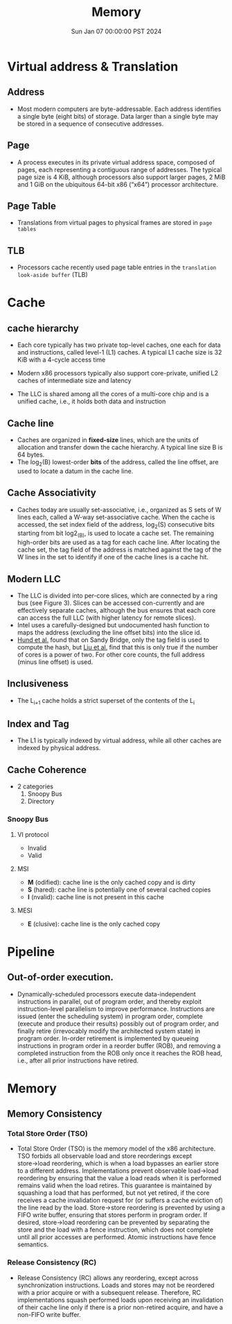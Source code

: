 #+Title: Memory
#+DATE: Sun Jan 07 00:00:00 PST 2024
#+Summary: 爷的memory烂到受不了了
#+categories[]: Memory
#+tags[]: Memory Cache


* Virtual address & Translation
** Address
- Most modern computers are byte-addressable. Each address identifies a single byte (eight bits) of storage. Data larger than a single byte may be stored in a sequence of consecutive addresses.
** Page
- A process executes in its private virtual address space, composed of pages, each representing a contiguous range of addresses. The typical page size is 4 KiB, although processors also support larger pages, 2 MiB and 1 GiB on the ubiquitous 64-bit x86 (“x64”) processor architecture.
** Page Table
- Translations from virtual pages to physical frames are stored in ~page tables~
** TLB
- Processors cache recently used page table entries in the ~translation look-aside buffer~ (TLB)

* Cache
** cache hierarchy
- Each core typically has two private top-level caches, one each for data and instructions, called level-1 (L1) caches. A typical L1 cache size is 32 KiB with a 4-cycle access time

- Modern x86 processors typically also support core-private, unified L2 caches of intermediate size and latency

- The LLC is shared among all the cores of a multi-core chip and is a unified cache, i.e., it holds both data and instruction
** Cache line
- Caches are organized in *fixed-size* lines, which are the units of allocation and transfer down the cache hierarchy. A typical line size B is 64 bytes.
- The log_2(B) lowest-order *bits* of the address, called the line offset, are used to locate a datum in the cache line.

** Cache Associativity
- Caches today are usually set-associative, i.e., organized as S sets of W lines each, called a W-way set-associative cache. When the cache is accessed, the set index field of the address, log_2(S) consecutive bits starting from bit log2_(B), is used to locate a cache set. The remaining high-order bits are used as a tag for each cache line. After locating the cache set, the tag field of the address is matched against the tag of the W lines in the set to identify if one of the cache lines is a cache hit.

** Modern LLC
- The LLC is divided into per-core slices, which are connected by a ring bus (see Figure 3). Slices can be accessed con-currently and are effectively separate caches, although the bus ensures that each core can access the full LLC (with higher latency for remote slices).
- Intel uses a carefully-designed but undocumented hash function to maps the address (excluding the line offset bits) into the slice id.
- [[https://ieeexplore.ieee.org/document/6547110][Hund et al.]] found that on Sandy Bridge, only the tag field is used to compute the hash, but [[https://ieeexplore.ieee.org/document/7163050][Liu et al.]] find that this is only true if the number of cores is a power of two. For other core counts, the full address (minus line offset) is used.

** Inclusiveness
- The L_{}_{i+1} cache holds a strict superset of the contents of the L_{i}
** Index and Tag
- The L1 is typically indexed by virtual address, while all other caches are indexed by physical address.
** Cache Coherence
- 2 categories
  1. Snoopy Bus
  2. Directory
*** Snoopy Bus
**** VI protocol
- Invalid
- Valid
**** MSI
- *M* (odified): cache line is the only cached copy and is dirty
- *S* (hared): cache line is potentially one of several cached copies
- *I* (nvalid): cache line is not present in this cache
**** MESI
- *E* (clusive): cache line is the only cached copy


* Pipeline
** Out-of-order execution.
- Dynamically-scheduled processors execute data-independent instructions in parallel, out of program order, and thereby exploit instruction-level parallelism to improve performance. Instructions are issued (enter the scheduling system) in program order, complete (execute and produce their results) possibly out of program order, and finally retire (irrevocably modify the architected system state) in program order. In-order retirement is implemented by queueing instructions in program order in a reorder buffer (ROB), and removing a completed instruction from the ROB only once it reaches the ROB head, i.e., after all prior instructions have retired.

* Memory

** Memory Consistency

*** Total Store Order (TSO)
- Total Store Order (TSO) is the memory model of the x86 architecture. TSO forbids all observable load and store reorderings except store→load reordering, which is when a load bypasses an earlier store to a different address. Implementations prevent observable load→load reordering by ensuring that the value a load reads when it is performed remains valid when the load retires. This guarantee is maintained by squashing a load that has performed, but not yet retired, if the core receives a cache invalidation request for (or suffers a cache eviction of) the line read by the load. Store→store reordering is prevented by using a FIFO write buffer, ensuring that stores perform in program order. If desired, store→load reordering can be prevented by separating the store and the load with a fence instruction, which does not complete until all prior accesses are performed. Atomic instructions have fence semantics.

*** Release Consistency (RC)
- Release Consistency (RC) allows any reordering, except across synchronization instructions. Loads and stores may not be reordered with a prior acquire or with a subsequent release. Therefore, RC implementations squash performed loads upon receiving an invalidation of their cache line only if there is a prior non-retired acquire, and have a non-FIFO write buffer.
